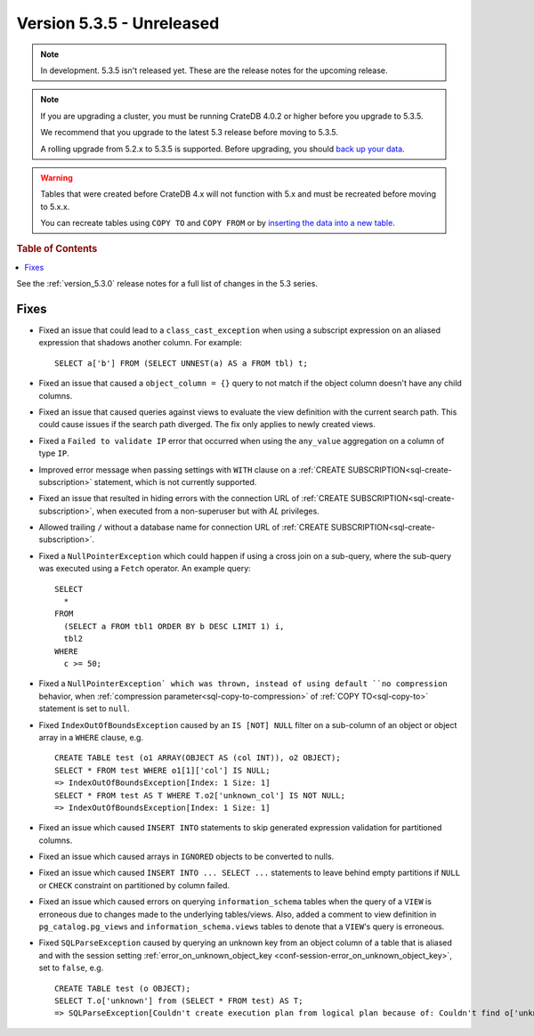 .. _version_5.3.5:

==========================
Version 5.3.5 - Unreleased
==========================

.. comment 1. Remove the " - Unreleased" from the header above and adjust the ==
.. comment 2. Remove the NOTE below and replace with: "Released on 20XX-XX-XX."
.. comment    (without a NOTE entry, simply starting from col 1 of the line)

.. NOTE::

    In development. 5.3.5 isn't released yet. These are the release notes for
    the upcoming release.

.. NOTE::

    If you are upgrading a cluster, you must be running CrateDB 4.0.2 or higher
    before you upgrade to 5.3.5.

    We recommend that you upgrade to the latest 5.3 release before moving to
    5.3.5.

    A rolling upgrade from 5.2.x to 5.3.5 is supported.
    Before upgrading, you should `back up your data`_.

.. WARNING::

    Tables that were created before CrateDB 4.x will not function with 5.x
    and must be recreated before moving to 5.x.x.

    You can recreate tables using ``COPY TO`` and ``COPY FROM`` or by
    `inserting the data into a new table`_.

.. _back up your data: https://crate.io/docs/crate/reference/en/latest/admin/snapshots.html
.. _inserting the data into a new table: https://crate.io/docs/crate/reference/en/latest/admin/system-information.html#tables-need-to-be-recreated

.. rubric:: Table of Contents

.. contents::
   :local:

See the :ref:`version_5.3.0` release notes for a full list of changes in the
5.3 series.


Fixes
=====

- Fixed an issue that could lead to a ``class_cast_exception`` when using a
  subscript expression on an aliased expression that shadows another column. For
  example::

    SELECT a['b'] FROM (SELECT UNNEST(a) AS a FROM tbl) t;

- Fixed an issue that caused a ``object_column = {}`` query to not match if the
  object column doesn't have any child columns.

- Fixed an issue that caused queries against views to evaluate the view
  definition with the current search path. This could cause issues if the
  search path diverged. The fix only applies to newly created views.

- Fixed a ``Failed to validate IP`` error that occurred when using the
  ``any_value`` aggregation on a column of type ``IP``.

- Improved error message when passing settings with ``WITH`` clause on a
  :ref:`CREATE SUBSCRIPTION<sql-create-subscription>` statement, which is not
  currently supported.

- Fixed an issue that resulted in hiding errors with the connection URL of
  :ref:`CREATE SUBSCRIPTION<sql-create-subscription>`, when executed from a
  non-superuser but with `AL` privileges.

- Allowed trailing ``/`` without a database name for connection URL of
  :ref:`CREATE SUBSCRIPTION<sql-create-subscription>`.

- Fixed a ``NullPointerException`` which could happen if using a cross join on a
  sub-query, where the sub-query was executed using a ``Fetch`` operator. An
  example query::

    SELECT
      *
    FROM
      (SELECT a FROM tbl1 ORDER BY b DESC LIMIT 1) i,
      tbl2
    WHERE
      c >= 50;

- Fixed a ``NullPointerException` which was thrown, instead of using default
  ``no compression`` behavior, when
  :ref:`compression parameter<sql-copy-to-compression>` of
  :ref:`COPY TO<sql-copy-to>` statement is set to ``null``.

- Fixed ``IndexOutOfBoundsException`` caused by an ``IS [NOT] NULL`` filter on
  a sub-column of an object or object array in a ``WHERE`` clause, e.g. ::

    CREATE TABLE test (o1 ARRAY(OBJECT AS (col INT)), o2 OBJECT);
    SELECT * FROM test WHERE o1[1]['col'] IS NULL;
    => IndexOutOfBoundsException[Index: 1 Size: 1]
    SELECT * FROM test AS T WHERE T.o2['unknown_col'] IS NOT NULL;
    => IndexOutOfBoundsException[Index: 1 Size: 1]

- Fixed an issue which caused ``INSERT INTO`` statements to skip generated
  expression validation for partitioned columns.

- Fixed an issue which caused arrays in ``IGNORED`` objects to be converted to
  nulls.

- Fixed an issue which caused ``INSERT INTO ... SELECT ...`` statements to
  leave behind empty partitions if ``NULL`` or ``CHECK`` constraint on
  partitioned by column failed.

- Fixed an issue which caused errors on querying ``information_schema`` tables
  when the query of a ``VIEW`` is erroneous due to changes made to the
  underlying tables/views. Also, added a comment to view definition in
  ``pg_catalog.pg_views`` and ``information_schema.views`` tables to denote
  that a ``VIEW``'s query is erroneous.

- Fixed ``SQLParseException`` caused by querying an unknown key from an object
  column of a table that is aliased and with the session setting
  :ref:`error_on_unknown_object_key <conf-session-error_on_unknown_object_key>`,
  set to ``false``, e.g. ::

    CREATE TABLE test (o OBJECT);
    SELECT T.o['unknown'] from (SELECT * FROM test) AS T;
    => SQLParseException[Couldn't create execution plan from logical plan because of: Couldn't find o['unknown'] in SourceSymbols{inputs={}, nonDeterministicFunctions={}}

